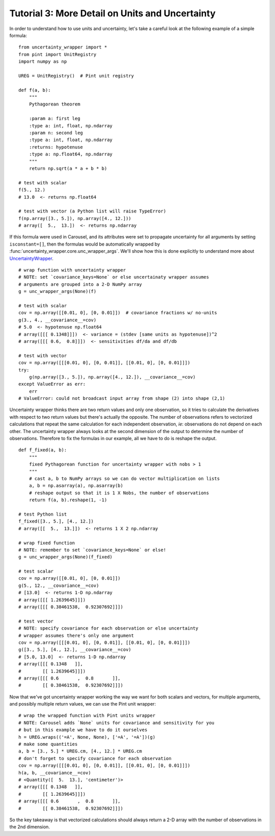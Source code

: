 .. _tutorial-3-detail:

Tutorial 3: More Detail on Units and Uncertainty
================================================
In order to understand how to use units and uncertainty, let's take a careful
look at the following example of a simple formula::

    from uncertainty_wrapper import *
    from pint import UnitRegistry
    import numpy as np

    UREG = UnitRegistry()  # Pint unit registry

    def f(a, b):
        """
        Pythagorean theorem

        :param a: first leg
        :type a: int, float, np.ndarray
        :param n: second leg
        :type a: int, float, np.ndarray
        :returns: hypotenuse
        :type a: np.float64, np.ndarray
        """
        return np.sqrt(a * a + b * b)

    # test with scalar
    f(5., 12.)
    # 13.0  <- returns np.float64

    # test with vector (a Python list will raise TypeError)
    f(np.array([3., 5.]), np.array([4., 12.]))
    # array([  5.,  13.])  <- returns np.ndarray

If this formula were used in Carousel, and its attributes were set to propagate
uncertainty for all arguments by setting ``isconstant=[]``, then the formulas
would be automatically wrapped by
:func:`uncertainty_wrapper.core.unc_wrapper_args`. We'll show how this is done
explicitly to understand more about
`UncertaintyWrapper <http://pythonhosted.org/UncertaintyWrapper/>`_. ::

    # wrap function with uncertainty wrapper
    # NOTE: set `covariance_keys=None` or else uncertainaty wrapper assumes
    # arguments are grouped into a 2-D NumPy array
    g = unc_wrapper_args(None)(f)

    # test with scalar
    cov = np.array([[0.01, 0], [0, 0.01]])  # covariance fractions w/ no-units
    g(3., 4., __covariance__=cov)
    # 5.0  <- hypotenuse np.float64
    # array([[[ 0.1348]]])  <- variance = (stdev [same units as hypotenuse])^2
    # array([[[ 0.6,  0.8]]])  <- sensitivities df/da and df/db

    # test with vector
    cov = np.array([[[0.01, 0], [0, 0.01]], [[0.01, 0], [0, 0.01]]])
    try:
        g(np.array([3., 5.]), np.array([4., 12.]), __covariance__=cov)
    except ValueError as err:
        err
    # ValueError: could not broadcast input array from shape (2) into shape (2,1)

Uncertainty wrapper thinks there are two return values and only one observation,
so it tries to calculate the derivatives with respect to two return values but
there's actually the opposite. The number of observations refers to vectorized
calculations that repeat the same calculation for each independent observation,
*ie*: observations do not depend on each other. The uncertainty wrapper always
looks at the second dimension of the output to determine the number of
observations. Therefore to fix the formulas in our example, all we have to do is
reshape the output. ::

    def f_fixed(a, b):
        """
        fixed Pythagorean function for uncertainty wrapper with nobs > 1
        """
        # cast a, b to NumPy arrays so we can do vector multiplication on lists
        a, b = np.asarray(a), np.asarray(b)
        # reshape output so that it is 1 X Nobs, the number of observations
        return f(a, b).reshape(1, -1)

    # test Python list
    f_fixed([3., 5.], [4., 12.])
    # array([[  5.,  13.]])  <- returns 1 X 2 np.ndarray

    # wrap fixed function
    # NOTE: remember to set `covariance_keys=None` or else!
    g = unc_wrapper_args(None)(f_fixed)

    # test scalar
    cov = np.array([[0.01, 0], [0, 0.01]])
    g(5., 12., __covariance__=cov)
    # [13.0]  <- returns 1-D np.ndarray
    # array([[[ 1.2639645]]])
    # array([[[ 0.38461538,  0.92307692]]])

    # test vector
    # NOTE: specify covariance for each observation or else uncertainty
    # wrapper assumes there's only one argument
    cov = np.array([[[0.01, 0], [0, 0.01]], [[0.01, 0], [0, 0.01]]])
    g([3., 5.], [4., 12.], __covariance__=cov)
    # [5.0, 13.0]  <- returns 1-D np.ndarray
    # array([[[ 0.1348   ]],
    #        [[ 1.2639645]]])
    # array([[[ 0.6       ,  0.8       ]],
    #        [[ 0.38461538,  0.92307692]]])

Now that we've got uncertainty wrapper working the way we want for both scalars
and vectors, for multiple arguments, and possibly multiple return values, we can
use the Pint unit wrapper::

    # wrap the wrapped function with Pint units wrapper
    # NOTE: Carousel adds `None` units for covariance and sensitivity for you
    # but in this example we have to do it ourselves
    h = UREG.wraps(('=A', None, None), ['=A', '=A'])(g)
    # make some quantities
    a, b = [3., 5.] * UREG.cm, [4., 12.] * UREG.cm
    # don't forget to specify covariance for each observation
    cov = np.array([[[0.01, 0], [0, 0.01]], [[0.01, 0], [0, 0.01]]])
    h(a, b, __covariance__=cov)
    # <Quantity([  5.  13.], 'centimeter')>
    # array([[[ 0.1348   ]],
    #        [[ 1.2639645]]])
    # array([[[ 0.6       ,  0.8       ]],
    #        [[ 0.38461538,  0.92307692]]])

So the key takeaway is that vectorized calculations should always return a 2-D
array with the number of observations in the 2nd dimension.
